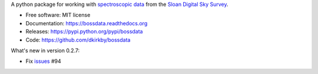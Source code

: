 A python package for working with `spectroscopic data <http://www.sdss.org/dr12/spectro/spectro_basics/>`_ from the `Sloan Digital Sky Survey <http://www.sdss.org>`_.

* Free software: MIT license
* Documentation: https://bossdata.readthedocs.org
* Releases: https://pypi.python.org/pypi/bossdata
* Code: https://github.com/dkirkby/bossdata

What's new in version 0.2.7:

* Fix `issues <https://github.com/dkirkby/bossdata/issues>`__ #94
